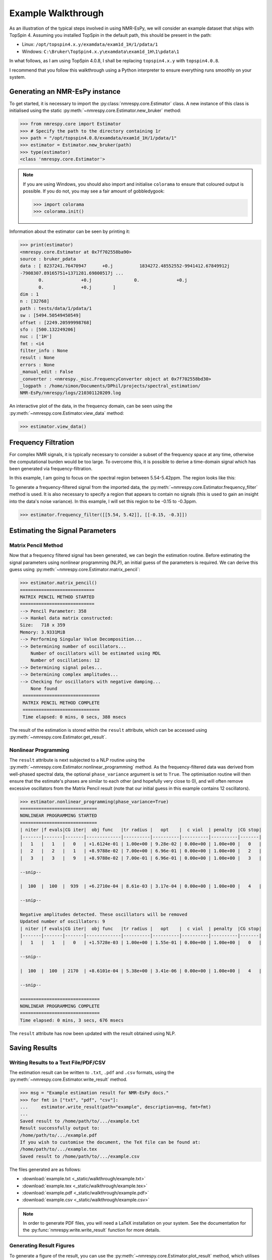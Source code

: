 Example Walkthrough
===================

As an illustration of the typical steps involved in using NMR-EsPy, we will
consider an example dataset that ships with TopSpin 4. Assuming you installed
TopSpin in the default path, this should be present in the path:

* Linux: ``/opt/topspin4.x.y/examdata/exam1d_1H/1/pdata/1``
* Windows: ``C:\Bruker\TopSpin4.x.y\examdata\exam1d_1H\1\pdata\1``

In what follows, as I am using TopSpin 4.0.8, I shall be replacing
``topspin4.x.y`` with ``topspin4.0.8``.

I recommend that you follow this walkthrough using a Python
interpreter to ensure everything runs smoothly on your system.

Generating an NMR-EsPy instance
^^^^^^^^^^^^^^^^^^^^^^^^^^^^^^^

To get started, it is necessary to import the :py:class:`nmrespy.core.Estimator`
class. A new instance of this class is initialised using the static
:py:meth:`~nmrespy.core.Estimator.new_bruker` method:

.. code:: python3

   >>> from nmrespy.core import Estimator
   >>> # Specify the path to the directory containing 1r
   >>> path = "/opt/topspin4.0.8/examdata/exam1d_1H/1/pdata/1"
   >>> estimator = Estimator.new_bruker(path)
   >>> type(estimator)
   <class 'nmrespy.core.Estimator'>

.. note::

   If you are using Windows, you should also import and initialise ``colorama``
   to ensure that coloured output is possible. If you do not, you may see a
   fair amount of gobbledygook:

   .. code:: python3

      >>> import colorama
      >>> colorama.init()

Information about the estimator can be seen by printing it:

.. code:: python3

   >>> print(estimator)
   <nmrespy.core.Estimator at 0x7f702558ba90>
   source : bruker_pdata
   data : [ 8237241.76470947      +0.j          1834272.48552552-9941412.67849912j
   -7908307.89165751+1371281.69800517j ...
          0.              +0.j                0.              +0.j
          0.              +0.j        ]
   dim : 1
   n : [32768]
   path : tests/data/1/pdata/1
   sw : [5494.50549450549]
   offset : [2249.20599998768]
   sfo : [500.132249206]
   nuc : ['1H']
   fmt : <i4
   filter_info : None
   result : None
   errors : None
   _manual_edit : False
   _converter : <nmrespy._misc.FrequencyConverter object at 0x7f702558bd30>
   _logpath : /home/simon/Documents/DPhil/projects/spectral_estimation/
   NMR-EsPy/nmrespy/logs/210301120209.log

An interactive plot of the data, in the frequency domain, can be seen using the
:py:meth:`~nmrespy.core.Estimator.view_data` method:

.. code:: python3

   >>> estimator.view_data()

.. image:: _static/walkthrough/figures/view_data.png
   :align: center


Frequency Filtration
^^^^^^^^^^^^^^^^^^^^

For complex NMR signals, it is typically necessary to consider a subset of
the frequency space at any time, otherwise the computational burden would be
too large. To overcome this, it is possible to derive a time-domain signal
which has been generated via frequency-filtration.

In this example, I am going to focus on the spectral region between
5.54-5.42ppm. The region looks like this:

.. image:: _static/walkthrough/figures/spectral_region.png
   :align: center

To generate a frequency-filtered signal from the imported data, the
:py:meth:`~nmrespy.core.Estimator.frequency_filter` method is used. It is
also necessary to specify a region that appears to contain no signals (this
is used to gain an insight into the data's noise variance). In this
example, I will set this region to be -0.15 to -0.3ppm.

.. code:: python3

   >>> estimator.frequency_filter([[5.54, 5.42]], [[-0.15, -0.3]])

Estimating the Signal Parameters
^^^^^^^^^^^^^^^^^^^^^^^^^^^^^^^^

Matrix Pencil Method
--------------------

Now that a frequency filtered signal has been generated, we can begin the
estimation routine. Before estimating the signal parameters using nonlinear
programming (NLP), an initial guess of the parameters is required. We can derive
this guess using :py:meth:`~nmrespy.core.Estimator.matrix_pencil`:

.. code:: python3

   >>> estimator.matrix_pencil()
   ============================
   MATRIX PENCIL METHOD STARTED
   ============================
   --> Pencil Parameter: 358
   --> Hankel data matrix constructed:
   Size:   718 x 359
   Memory: 3.9331MiB
   --> Performing Singular Value Decomposition...
   --> Determining number of oscillators...
       Number of oscillators will be estimated using MDL
       Number of oscillations: 12
   --> Determining signal poles...
   --> Determining complex amplitudes...
   --> Checking for oscillators with negative damping...
       None found
    =============================
    MATRIX PENCIL METHOD COMPLETE
    =============================
    Time elapsed: 0 mins, 0 secs, 388 msecs

The result of the estimation is stored within the ``result`` attribute,
which can be accessed using :py:meth:`~nmrespy.core.Estimator.get_result`.

Nonlinear Programming
---------------------

The ``result`` attribute is next subjected to a NLP routine using the
:py:meth:`~nmrespy.core.Estimator.nonlinear_programming` method. As the
frequency-filtered data was derived from well-phased spectral
data, the optional ``phase_variance`` argument is set to ``True``. The
optimisation routine will then ensure that the estimate's phases are similar to
each other (and hopefully very close to 0), and will often remove excessive
oscillators from the Matrix Pencil result (note that our initial guess in
this example contains 12 oscillators).

.. code:: python3

   >>> estimator.nonlinear_programming(phase_variance=True)
   =============================
   NONLINEAR PROGRAMMING STARTED
   =============================
   | niter |f evals|CG iter|  obj func   |tr radius |   opt    |  c viol  | penalty  |CG stop|
   |-------|-------|-------|-------------|----------|----------|----------|----------|-------|
   |   1   |   1   |   0   | +1.6124e-01 | 1.00e+00 | 9.28e-02 | 0.00e+00 | 1.00e+00 |   0   |
   |   2   |   2   |   1   | +8.9788e-02 | 7.00e+00 | 6.96e-01 | 0.00e+00 | 1.00e+00 |   2   |
   |   3   |   3   |   9   | +8.9788e-02 | 7.00e-01 | 6.96e-01 | 0.00e+00 | 1.00e+00 |   3   |

   --snip--

   |  100  |  100  |  939  | +6.2710e-04 | 8.61e-03 | 3.17e-04 | 0.00e+00 | 1.00e+00 |   4   |

   --snip--

   Negative amplitudes detected. These oscillators will be removed
   Updated number of oscillators: 9
   | niter |f evals|CG iter|  obj func   |tr radius |   opt    |  c viol  | penalty  |CG stop|
   |-------|-------|-------|-------------|----------|----------|----------|----------|-------|
   |   1   |   1   |   0   | +1.5728e-03 | 1.00e+00 | 1.55e-01 | 0.00e+00 | 1.00e+00 |   0   |

   --snip--

   |  100  |  100  | 2170  | +8.6101e-04 | 5.38e+00 | 3.41e-06 | 0.00e+00 | 1.00e+00 |   4   |

   --snip--

   ==============================
   NONLINEAR PROGRAMMING COMPLETE
   ==============================
   Time elapsed: 0 mins, 3 secs, 676 msecs

The ``result`` attribute has now been updated with the result obtained using
NLP.

Saving Results
^^^^^^^^^^^^^^

Writing Results to a Text File/PDF/CSV
--------------------------------------

The estimation result can be written to ``.txt``, ``.pdf`` and ``.csv``
formats, using the :py:meth:`~nmrespy.core.Estimator.write_result` method.

.. code:: python3

  >>> msg = "Example estimation result for NMR-EsPy docs."
  >>> for fmt in ["txt", "pdf", "csv"]:
  ...     estimator.write_result(path="example", description=msg, fmt=fmt)
  ...
  Saved result to /home/path/to/.../example.txt
  Result successfully output to:
  /home/path/to/.../example.pdf
  If you wish to customise the document, the TeX file can be found at:
  /home/path/to/.../example.tex
  Saved result to /home/path/to/.../example.csv

The files generated are as follows:

* :download:`example.txt <_static/walkthrough/example.txt>`
* :download:`example.tex <_static/walkthrough/example.tex>`
* :download:`example.pdf <_static/walkthrough/example.pdf>`
* :download:`example.csv <_static/walkthrough/example.csv>`


.. note::

   In order to generate PDF files, you will need a LaTeX installation on
   your system. See the documentation for the
   :py:func:`nmrespy.write.write_result` function for more details.

Generating Result Figures
-------------------------

To generate a figure of the result, you can use the
:py:meth:`~nmrespy.core.Estimator.plot_result` method, which utilises
`matplotlib <https://matplotlib.org/>`_. There is wide scope for customising
the plot, which is described in detail in the documentation of
:py:func:`nmrespy.plot.plot_result`. See `Summary`_ for an example of some
basic plot customisation.

.. code:: python3

   >>> plot = estimator.plot_result()
   >>> plot.fig.savefig("plot_example.png")

* :download:`example_plot.png <_static/walkthrough/figures/plot_example.png>`

Pickling Estimator Instances
----------------------------

The estimator instance can be serialised, and saved to a binary file using
Python's `pickle <https://docs.python.org/3/library/pickle.html>`_ module,
with :py:meth:`~nmrespy.core.Estimator.to_pickle`:

.. code::

   >>> estimator.to_pickle(path="pickle_example")
   Saved instance of Estimator to /home/path/to/.../pickle_example.pkl

The estimator can subsequently be recovered using
:py:meth:`~nmrespy.core.Estimator.from_pickle`:

.. code:: python3

   >>> estimator_cp = Estimator.from_pickle(path="pickle_example")
   >>> type(estimator_cp)
   <class 'nmrespy.core.Estimator'>

Saving a Logfile
----------------

A summary of the methods applied to the estimator can be saved using the
:py:meth:`~nmrespy.core.Estimator.save_logfile` method:

.. code:: python3

   >>> estimator.save_logfile(path="logfile_example")
   Log file successfully saved to /home/path/to/.../logfile_example.log

* :download:`logfile_example.log <_static/walkthrough/logfile_example.log>`

Summary
^^^^^^^

A script which performs the entire procedure described above is as follows.
Note that further customisation has been applied to the plot to give it an
aesthetic upgrade.

.. code:: python3

   from nmrespy.core import Estimator

   # Path to data. You'll need to change the 4.0.8 bit if you are using a
   # different TopSpin version.

   # --- Linux users ---
   path = "/opt/topspin4.0.8/examdata/exam1d_1H/1/pdata/1"

   # --- Windows users ---
   # path = "C:/Bruker/TopSpin4.0.8/examdata/exam1d_1H/1/pdata/1"

   estimator = Estimator.new_bruker(path)
   estimator.frequency_filter([[5.54, 5.42]], [[-0.15, -0.3]])
   estimator.matrix_pencil()
   estimator.nonlinear_programming(phase_variance=True)

   msg = "Example estimation result for NMR-EsPy docs."
   for fmt in ["txt", "pdf", "csv"]:
       estimator.write_result(path="example", description=msg, fmt=fmt)

   # Plot result. Set oscillator colours using the viridis colourmap
   plot = estimator.plot_result(oscillator_colors='viridis')

   # Shift oscillator labels
   label_shifts = [
       (-0.001, 2E5),
       (0.0, 2E5),
       (0.001, 2E5),
       (0.001, 2E5),
       (-0.0015, 2E5),
       (-0.001, 2E5),
       (0.0025, 2E5),
       (0.0025, 2E5),
       (-0.001, 2E5),
   ]

   for i, shifts in enumerate(label_shifts, start=1):
        plot.labels[i].set_position(
           tuple(p + s for p, s in zip(plot.labels[i].get_position(), shifts))
        )

   plot.fig.savefig("plot_example_edited.png")
   estimator.to_pickle(path="pickle_example")
   estimator.save_logfile(path="logfile_example")

* :download:`nmrespy_example.py <_static/walkthrough/nmrespy_example.py>`
* :download:`plot_example_edited.png <_static/walkthrough/figures/plot_example_edited.png>`

More functionality is provided by the :py:class:`~nmrespy.core.Estimator`.
Look at the docs for details, or email me (I don't usually bite):
`simon.hulse@chem.ox.ac.uk <mailto:simon.hulse@chem.ox.ac.uk>`_
